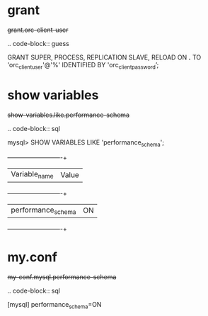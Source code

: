 
* grant

#+begin-block: grant super process replication slave reload on
+grant.orc-client-user+

.. code-block:: guess

   GRANT SUPER, PROCESS, REPLICATION SLAVE, RELOAD ON *.*
   TO 'orc_client_user'@'%'
   IDENTIFIED BY 'orc_client_password’;

#+end-block

* show variables

#+begin-block: show variables like performance_schema
+show-variables.like.performance-schema+

.. code-block:: sql

      mysql> SHOW VARIABLES LIKE 'performance_schema';
      +--------------------+-------+
      | Variable_name      | Value |
      +--------------------+-------+
      | performance_schema | ON    |
      +--------------------+-------+

#+end-block

* my.conf

#+begin-block: my-conf mysql performance_schema
+my-conf.mysql.performance-schema+

.. code-block:: sql

      [mysql]
      performance_schema=ON

#+end-block
